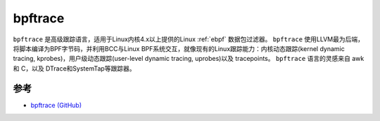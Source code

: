 .. _bpftrace:

============
bpftrace
============

``bpftrace`` 是高级跟踪语言，适用于Linux内核4.x以上提供的Linux :ref:`ebpf` 数据包过滤器。 ``bpftrace`` 使用LLVM最为后端，将脚本编译为BPF字节码，并利用BCC与Linux BPF系统交互，就像现有的Linux跟踪能力：内核动态跟踪(kernel dynamic tracing, kprobes)，用户级动态跟踪(user-level dynamic tracing, uprobes)以及 tracepoints。 ``bpftrace`` 语言的灵感来自 awk 和 C，以及 DTrace和SystemTap等跟踪器。

参考
=====

- `bpftrace (GitHub) <https://github.com/iovisor/bpftrace>`_
